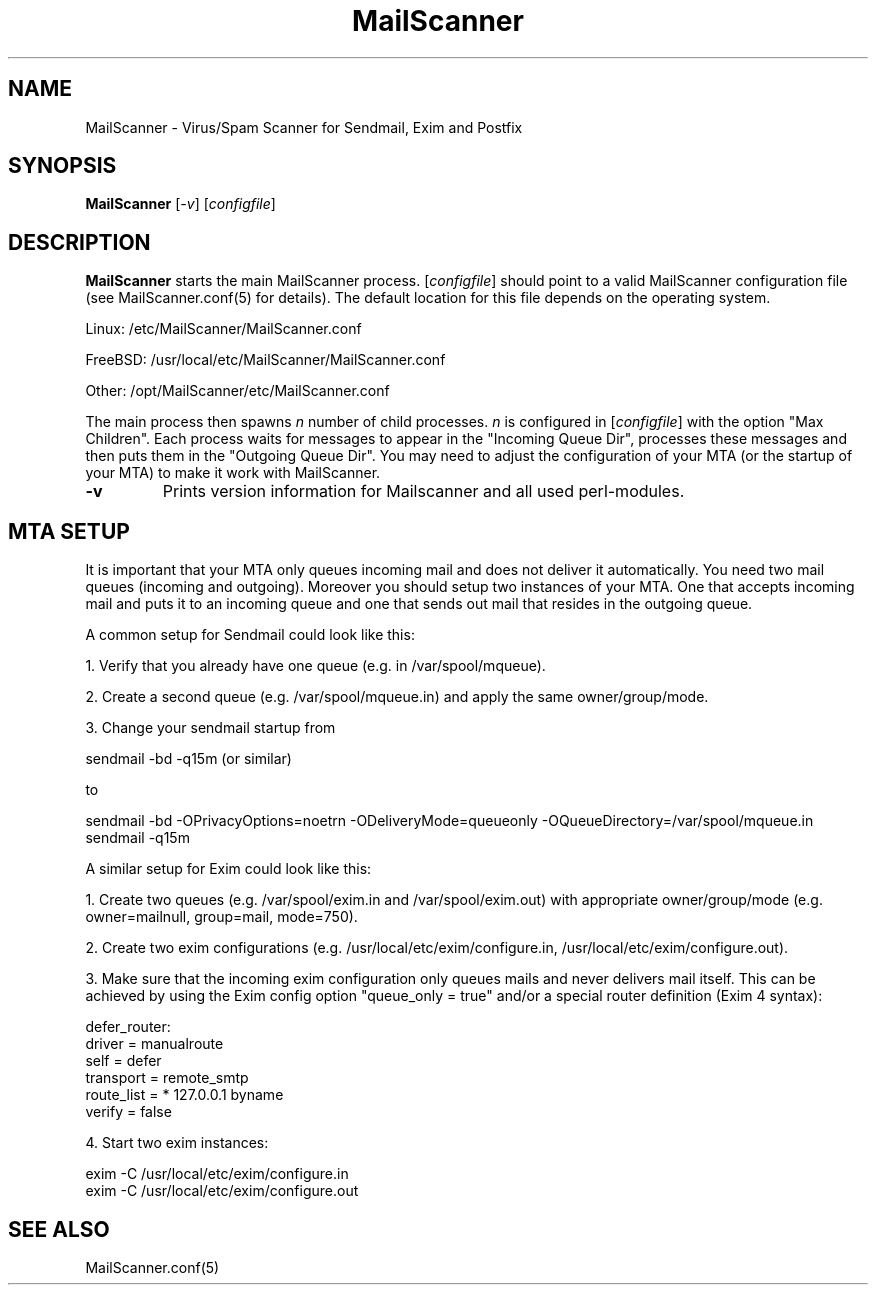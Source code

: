 .TH "MailScanner" "8" "4.49.7" "Julian Field" "Mail"
.SH "NAME"
.LP 
MailScanner \- Virus/Spam Scanner for Sendmail, Exim and Postfix
.SH "SYNOPSIS"
.LP 
\fBMailScanner\fR [\fI\-v\fR] [\fIconfigfile\fR]

.SH "DESCRIPTION"
.LP 
\fBMailScanner\fR starts the main MailScanner process. [\fIconfigfile\fR] should point to a valid MailScanner configuration file (see MailScanner.conf(5) for details). The default location for this file depends on the operating system.
.br 

.br 
Linux: /etc/MailScanner/MailScanner.conf
.br 

.br 
FreeBSD: /usr/local/etc/MailScanner/MailScanner.conf
.br 

.br 
Other: /opt/MailScanner/etc/MailScanner.conf

.LP 
The main process then spawns \fIn\fR number of child processes. \fIn\fR is configured in [\fIconfigfile\fR] with the option "Max Children". Each process waits for messages to appear in the "Incoming Queue Dir", processes these messages and then puts them in the "Outgoing Queue Dir". You may need to adjust the configuration of your MTA (or the startup of your MTA) to make it work with MailScanner.

.TP 
\fB\-v\fR
Prints version information for Mailscanner and all used perl\-modules.

.SH "MTA SETUP"
.LP 
It is important that your MTA only queues incoming mail and does not deliver it automatically. You need two mail queues (incoming and outgoing). Moreover you should setup two instances of your MTA. One that accepts incoming mail and puts it to an incoming queue and one that sends out mail that resides in the outgoing queue. 

.LP 
A common setup for Sendmail could look like this:
.br 

.br 
1. Verify that you already have one queue (e.g. in /var/spool/mqueue).
.br 

.br 
2. Create a second queue (e.g. /var/spool/mqueue.in) and apply the same owner/group/mode.
.br 

.br 
3. Change your sendmail startup from
.br 

.br 
    sendmail \-bd \-q15m (or similar)
.br 

.br 
   to
.br 

.br 
    sendmail \-bd \-OPrivacyOptions=noetrn \-ODeliveryMode=queueonly \-OQueueDirectory=/var/spool/mqueue.in
.br 
    sendmail \-q15m

.LP 
A similar setup for Exim could look like this:
.br 

.br 
1. Create two queues (e.g. /var/spool/exim.in and /var/spool/exim.out) with appropriate owner/group/mode (e.g. owner=mailnull, group=mail, mode=750).
.br 

.br 
2. Create two exim configurations (e.g. /usr/local/etc/exim/configure.in, /usr/local/etc/exim/configure.out).
.br 

.br 
3. Make sure that the incoming exim configuration only queues mails and never delivers mail itself. This can be achieved by using the Exim config option "queue_only = true" and/or a special router definition (Exim 4 syntax):
.br 

.br 
    defer_router:
.br 
    driver = manualroute
.br 
    self = defer   
.br 
    transport = remote_smtp
.br 
    route_list = *  127.0.0.1  byname
.br 
    verify = false
.br 

.br 
4. Start two exim instances:
.br 

.br 
    exim \-C /usr/local/etc/exim/configure.in
.br 
    exim \-C /usr/local/etc/exim/configure.out

.SH "SEE ALSO"
.LP 
MailScanner.conf(5)
